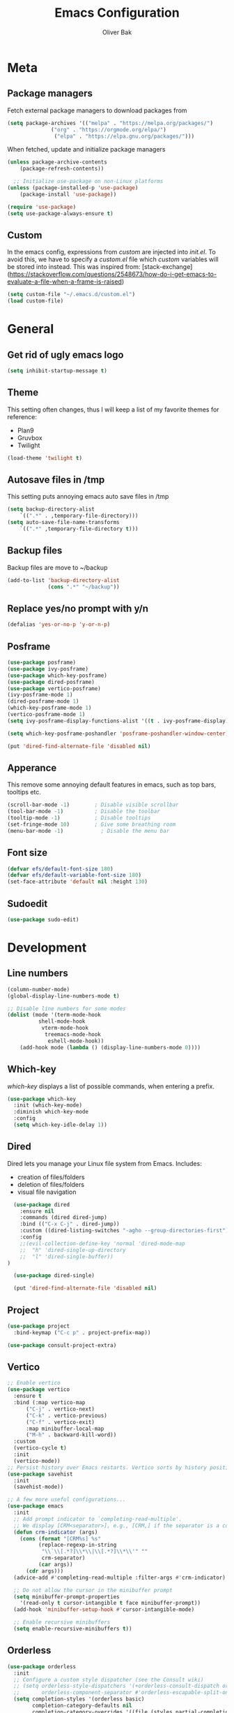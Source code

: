 #+TITLE: Emacs Configuration
#+AUTHOR: Oliver Bak
#+OPTIONS: num:nil
* Meta
** Package managers
Fetch external package managers to download packages from
#+BEGIN_SRC emacs-lisp
  (setq package-archives '(("melpa" . "https://melpa.org/packages/")
			    ("org" . "https://orgmode.org/elpa/")
			     ("elpa" . "https://elpa.gnu.org/packages/")))
#+END_SRC
When fetched, update and initialize package managers
#+BEGIN_SRC emacs-lisp
  (unless package-archive-contents
      (package-refresh-contents))

    ;; Initialize use-package on non-Linux platforms
  (unless (package-installed-p 'use-package)
      (package-install 'use-package))

  (require 'use-package)
  (setq use-package-always-ensure t)
#+END_SRC

** Custom
In the emacs config, expressions from /custom/ are injected into /init.el/. To avoid this, we have to specify a /custom.el/ file which /custom/ variables will be stored into instead.
This was inspired from: [stack-exchange](https://stackoverflow.com/questions/2548673/how-do-i-get-emacs-to-evaluate-a-file-when-a-frame-is-raised)
#+BEGIN_SRC emacs-lisp
  (setq custom-file "~/.emacs.d/custom.el")
  (load custom-file)
#+END_SRC


* General
** Get rid of ugly emacs logo
#+BEGIN_SRC emacs-lisp
  (setq inhibit-startup-message t)
#+END_SRC
** Theme
This setting often changes, thus I will keep a list of my favorite themes for reference:
- Plan9
- Gruvbox
- Twilight
#+BEGIN_SRC emacs-lisp
  (load-theme 'twilight t)
#+END_SRC
** Autosave files in /tmp
This setting puts annoying emacs auto save files in /tmp
#+BEGIN_SRC emacs-lisp
  (setq backup-directory-alist
	  `((".*" . ,temporary-file-directory)))
  (setq auto-save-file-name-transforms
	  `((".*" ,temporary-file-directory t)))
#+END_SRC
** Backup files
Backup files are move to ~/backup
#+BEGIN_SRC emacs-lisp
(add-to-list 'backup-directory-alist
             (cons ".*" "~/backup"))
#+END_SRC
** Replace yes/no prompt with y/n
#+BEGIN_SRC emacs-lisp
  (defalias 'yes-or-no-p 'y-or-n-p)
#+END_SRC
** Posframe
#+BEGIN_SRC emacs-lisp
  (use-package posframe)
  (use-package ivy-posframe)
  (use-package which-key-posframe)
  (use-package dired-posframe)
  (use-package vertico-posframe)
  (ivy-posframe-mode 1)
  (dired-posframe-mode 1)
  (which-key-posframe-mode 1)
  (vertico-posframe-mode 1)
  (setq ivy-posframe-display-functions-alist '((t . ivy-posframe-display)))

  (setq which-key-posframe-poshandler 'posframe-poshandler-window-center)

  (put 'dired-find-alternate-file 'disabled nil)
#+END_SRC

** Apperance
This remove some annoying default features in emacs, such as top bars, tooltips etc.
#+BEGIN_SRC emacs-lisp
  (scroll-bar-mode -1)        ; Disable visible scrollbar
  (tool-bar-mode -1)          ; Disable the toolbar
  (tooltip-mode -1)           ; Disable tooltips
  (set-fringe-mode 10)        ; Give some breathing room
  (menu-bar-mode -1)            ; Disable the menu bar
#+END_SRC

** Font size
#+BEGIN_SRC emacs-lisp
  (defvar efs/default-font-size 180)
  (defvar efs/default-variable-font-size 180)
  (set-face-attribute 'default nil :height 130)
#+END_SRC

** Sudoedit
#+BEGIN_SRC emacs-lisp
(use-package sudo-edit)
#+END_SRC


* Development
** Line numbers
#+BEGIN_SRC emacs-lisp
  (column-number-mode)
  (global-display-line-numbers-mode t)

  ;; Disable line numbers for some modes
  (dolist (mode '(term-mode-hook
		    shell-mode-hook
		     vterm-mode-hook
		      treemacs-mode-hook
		       eshell-mode-hook))
      (add-hook mode (lambda () (display-line-numbers-mode 0))))
#+END_SRC
** Which-key
/which-key/ displays a list of possible commands, when entering a prefix.
#+BEGIN_SRC emacs-lisp
  (use-package which-key
    :init (which-key-mode)
    :diminish which-key-mode
    :config
    (setq which-key-idle-delay 1))
#+END_SRC
** Dired
Dired lets you manage your Linux file system from Emacs. Includes:
- creation of files/folders
- deletion of files/folders
- visual file navigation
#+BEGIN_SRC emacs-lisp
  (use-package dired
    :ensure nil
    :commands (dired dired-jump)
    :bind (("C-x C-j" . dired-jump))
    :custom ((dired-listing-switches "-agho --group-directories-first"))
    :config
    ;;(evil-collection-define-key 'normal 'dired-mode-map
    ;;  "h" 'dired-single-up-directory
    ;;  "l" 'dired-single-buffer))
)

  (use-package dired-single)

  (put 'dired-find-alternate-file 'disabled nil)
#+END_SRC
** Project
#+BEGIN_SRC emacs-lisp
  (use-package project
    :bind-keymap ("C-c p" . project-prefix-map))

  (use-package consult-project-extra)
#+END_SRC
** Vertico
#+BEGIN_SRC emacs-lisp
  ;; Enable vertico
  (use-package vertico
    :ensure t
    :bind (:map vertico-map
		("C-j" . vertico-next)
		("C-k" . vertico-previous)
		("C-f" . vertico-exit)
		:map minibuffer-local-map
		("M-h" . backward-kill-word))
    :custom
    (vertico-cycle t)
    :init
    (vertico-mode))
  ;; Persist history over Emacs restarts. Vertico sorts by history position.
  (use-package savehist
    :init
    (savehist-mode))

  ;; A few more useful configurations...
  (use-package emacs
    :init
    ;; Add prompt indicator to `completing-read-multiple'.
    ;; We display [CRM<separator>], e.g., [CRM,] if the separator is a comma.
    (defun crm-indicator (args)
      (cons (format "[CRM%s] %s"
		    (replace-regexp-in-string
		     "\\`\\[.*?]\\*\\|\\[.*?]\\*\\'" ""
		     crm-separator)
		    (car args))
	    (cdr args)))
    (advice-add #'completing-read-multiple :filter-args #'crm-indicator)

    ;; Do not allow the cursor in the minibuffer prompt
    (setq minibuffer-prompt-properties
	  '(read-only t cursor-intangible t face minibuffer-prompt))
    (add-hook 'minibuffer-setup-hook #'cursor-intangible-mode)

    ;; Enable recursive minibuffers
    (setq enable-recursive-minibuffers t))
#+END_SRC
** Orderless
#+BEGIN_SRC emacs-lisp
(use-package orderless
  :init
  ;; Configure a custom style dispatcher (see the Consult wiki)
  ;; (setq orderless-style-dispatchers '(+orderless-consult-dispatch orderless-affix-dispatch)
  ;;       orderless-component-separator #'orderless-escapable-split-on-space)
  (setq completion-styles '(orderless basic)
        completion-category-defaults nil
        completion-category-overrides '((file (styles partial-completion)))))
#+END_SRC

** Consult
#+BEGIN_SRC emacs-lisp
  ;; Example configuration for Consult
  (use-package consult
    ;; Replace bindings. Lazily loaded due by `use-package'.
    :bind (;; C-c bindings in `mode-specific-map'
	   ("C-c M-x" . consult-mode-command)
	   ("C-c h" . consult-history)
	   ("C-c k" . consult-kmacro)
	   ("C-c m" . consult-man)
	   ("C-c i" . consult-info)
	   ([remap Info-search] . consult-info)
	   ;; C-x bindings in `ctl-x-map'
	   ("C-x M-:" . consult-complex-command)     ;; orig. repeat-complex-command
	   ("C-x r b" . consult-bookmark)            ;; orig. bookmark-jump
	   ;; M-g bindings in `goto-map'
	   ("M-g e" . consult-compile-error)
	   ("M-g f" . consult-flymake)               ;; Alternative: consult-flycheck
	   ("M-g g" . consult-goto-line)             ;; orig. goto-line
	   ("M-g M-g" . consult-goto-line)           ;; orig. goto-line
	   ("M-g o" . consult-outline)               ;; Alternative: consult-org-heading
	   ("M-g m" . consult-mark)
	   ("M-g k" . consult-global-mark)
	   ("M-g i" . consult-imenu)
	   ("M-g I" . consult-imenu-multi)
	   ;; M-s bindings in `search-map'
	   ("M-s d" . consult-find)
	   ("M-s D" . consult-locate)
	   ("M-s g" . consult-grep)
	   ("M-s G" . consult-git-grep)
	   ("M-s l" . consult-line)
	   ("M-s L" . consult-line-multi)
	   ("M-s k" . consult-keep-lines)
	   ("M-s u" . consult-focus-lines)
	   ("C-x b" . consult-buffer)
	   ;; Isearch integration
	   ("M-s e" . consult-isearch-history)
	   :map isearch-mode-map
	   ("M-e" . consult-isearch-history)         ;; orig. isearch-edit-string
	   ("M-s e" . consult-isearch-history)       ;; orig. isearch-edit-string
	   ("M-s l" . consult-line)                  ;; needed by consult-line to detect isearch
	   ("M-s L" . consult-line-multi)            ;; needed by consult-line to detect isearch
	   ;; Minibuffer history
	   :map minibuffer-local-map
	   ("M-s" . consult-history)                 ;; orig. next-matching-history-element
	   ("M-r" . consult-history))                ;; orig. previous-matching-history-element
	   ;; Project integration
	   :map project-prefix-map
	   ("C-c p r" . consult-ripgrep)
	   ("C-c p b" . consult-project-buffer)

    ;; Enable automatic preview at point in the *Completions* buffer. This is
    ;; relevant when you use the default completion UI.
    :hook (completion-list-mode . consult-preview-at-point-mode)

    ;; The :init configuration is always executed (Not lazy)
    :init

    ;; Optionally configure the register formatting. This improves the register
    ;; preview for `consult-register', `consult-register-load',
    ;; `consult-register-store' and the Emacs built-ins.
    (setq register-preview-delay 0.5
	  register-preview-function #'consult-register-format)

    ;; Optionally tweak the register preview window.
    ;; This adds thin lines, sorting and hides the mode line of the window.
    (advice-add #'register-preview :override #'consult-register-window)

    ;; Use Consult to select xref locations with preview
    (setq xref-show-xrefs-function #'consult-xref
	  xref-show-definitions-function #'consult-xref)

    ;; Configure other variables and modes in the :config section,
    ;; after lazily loading the package.
    :config

    ;; Optionally configure preview. The default value
    ;; is 'any, such that any key triggers the preview.
    ;; (setq consult-preview-key 'any)
    ;; (setq consult-preview-key "M-.")
    ;; (setq consult-preview-key '("S-<down>" "S-<up>"))
    ;; For some commands and buffer sources it is useful to configure the
    ;; :preview-key on a per-command basis using the `consult-customize' macro.
    (consult-customize
     consult-theme :preview-key '(:debounce 0.2 any)
     consult-ripgrep consult-git-grep consult-grep
     consult-bookmark consult-recent-file consult-xref
     consult--source-bookmark consult--source-file-register
     consult--source-recent-file consult--source-project-recent-file
     ;; :preview-key "M-."
     :preview-key '(:debounce 0.4 any))

    ;; Optionally configure the narrowing key.
    ;; Both < and C-+ work reasonably well.
    (setq consult-narrow-key "<") ;; "C-+"

    ;; Optionally make narrowing help available in the minibuffer.
    ;; You may want to use `embark-prefix-help-command' or which-key instead.
    ;; (define-key consult-narrow-map (vconcat consult-narrow-key "?") #'consult-narrow-help)

    ;; By default `consult-project-function' uses `project-root' from project.el.
    ;; Optionally configure a different project root function.
    ;;;; 1. project.el (the default)
    ;; (setq consult-project-function #'consult--default-project--function)
    ;;;; 2. vc.el (vc-root-dir)
    ;; (setq consult-project-function (lambda (_) (vc-root-dir)))
    ;;;; 3. locate-dominating-file
    ;; (setq consult-project-function (lambda (_) (locate-dominating-file "." ".git")))
    ;;;; 4. projectile.el (projectile-project-root)
    ;; (autoload 'projectile-project-root "projectile")
    ;; (setq consult-project-function (lambda (_) (projectile-project-root)))
    ;;;; 5. No project support
    ;; (setq consult-project-function nil)
  )
  (define-key project-prefix-map (kbd "r") 'consult-ripgrep)
#+END_SRC

** Marginalia
#+BEGIN_SRC emacs-lisp
(use-package marginalia
  :after vertico
  :ensure t
  :custom
  (marginalia-annotators '(marginalia-annotators-heavy marginalia-annotators-light nil))
  :init
  (marginalia-mode))
#+END_SRC
** Direnv
#+BEGIN_SRC emacs-lisp
(use-package direnv
  :init
  (add-hook 'prog-mode-hook #'direnv-update-environment)
  :config
  (direnv-mode))
#+END_SRC
** Magit
Git integration in emacs
#+BEGIN_SRC emacs-lisp
(use-package magit
  :custom
  (magit-display-buffer-function #'magit-display-buffer-same-window-except-diff-v1))
#+END_SRC
*** Forge
Forge integrates with Magit, s.t. you can view pullrequests from GitHub
#+BEGIN_SRC emacs-lisp
(use-package forge
  :after magit)
#+END_SRC

*** Authentication
#+BEGIN_SRC emacs-lisp
;;(ghub-request "GET" "/user" nil
;;              :forge 'github
;;              :host "api.github.com"
;;              :username "tarsius"
;;              :auth 'forge)
;;
;;(setq auth-sources '("~/.authinfo"))
#+END_SRC

** Rainbow parantheses
Nested parantheses have different colors, to easily distinguish between them.
#+BEGIN_SRC emacs-lisp
  (use-package rainbow-delimiters
    :hook (prog-mode . rainbow-delimiters-mode))
#+END_SRC

** Vterm
Felt cute, might delete later
#+BEGIN_SRC emacs-lisp
(use-package vterm
  :commands vterm
  :config
  (setq term-prompt-regexp "^[^#$%>\n]*[#$%>] *")  ;; Set this to match your custom shell prompt
  (setq vterm-shell "zsh")                       ;; Set this to customize the shell to launch
  (setq vterm-max-scrollback 10000))
#+END_SRC


* Latex
This package requires Latex locally installed on your system
#+BEGIN_SRC emacs-lisp
  (use-package tex
    :ensure auctex)

  (use-package pdf-tools)

  (add-hook 'TeX-after-compilation-finished-functions #'TeX-revert-document-buffer) ;; revert pdf after compile
  ;; (setq TeX-view-program-selection '((output-pdf "zathura"))) ;; use pdf-tools for viewing
  (setq LaTeX-command "latex --synctex=1") ;; optional: enable synctex

  ;; lstlisting in latex org export
  ;;(use-package ox-latex)
  ;;(setq org-latex-listings t)
#+END_SRC

* PlantUML
#+BEGIN_SRC emacs-lisp
   (org-babel-do-load-languages
    'org-babel-load-languages
    '((plantuml . t))) ; this line activates plantuml

  (setq org-plantuml-jar-path
      (expand-file-name "/home/vchg38/Downloads/plantuml-1.2023.4.jar"))

  (use-package 'openwith
  :init (openwith-mode))
  (setq openwith-associations '(("\\.pdf\\'" "zathura" (file))))

#+END_SRC


* Evil Mode
/evil-mode/ is a VI-emulation layer for Emacs. /evil-collection/ is a collection
of evil key-bindings for the most popular emacs modes, which are not covered by the default /evil-mode/.
#+BEGIN_SRC emacs-lisp
 (use-package evil
   :init
   (setq evil-want-integration t)
   (setq evil-want-keybinding nil)
   (setq evil-want-C-u-scroll t)
   (setq evil-want-C-i-jump nil)
   :config
   (evil-mode 1)
   (define-key evil-insert-state-map (kbd "C-g") 'evil-normal-state)
   ;; Use visual line motions even outside of visual-line-mode buffers
   (evil-global-set-key 'motion "j" 'evil-next-visual-line)
   (evil-global-set-key 'motion "k" 'evil-previous-visual-line)
   (evil-set-initial-state 'messages-buffer-mode 'normal)
   (evil-set-initial-state 'dashboard-mode 'normal))

 (use-package evil-collection
   :after evil
   :config
   (evil-collection-init))
#+END_SRC


* Programming Language Related
** Major Modes
*** Elixir
#+BEGIN_SRC emacs-lisp
(use-package elixir-mode
  :ensure t
  :init  
  (add-hook 'elixir-mode-hook
            (lambda ()
              (push '(">=" . ?\u2265) prettify-symbols-alist)
              (push '("<=" . ?\u2264) prettify-symbols-alist)
              (push '("!=" . ?\u2260) prettify-symbols-alist)
              (push '("==" . ?\u2A75) prettify-symbols-alist)
              (push '("=~" . ?\u2245) prettify-symbols-alist)
              (push '("<-" . ?\u2190) prettify-symbols-alist)
              (push '("->" . ?\u2192) prettify-symbols-alist)
              (push '("<-" . ?\u2190) prettify-symbols-alist)
              (push '("|>" . ?\u25B7) prettify-symbols-alist))))
#+END_SRC
*** Haskell
#+BEGIN_SRC emacs-lisp
  (use-package haskell-mode)
#+END_SRC
*** C/C++
#+BEGIN_SRC emacs-lisp
  (use-package cc-mode)
#+END_SRC
*** Elm
#+BEGIN_SRC emacs-lisp
(use-package elm-mode)
#+END_SRC

** LSP
Language server protol setup in Emacs
#+BEGIN_SRC emacs-lisp
  (use-package lsp-mode
      :commands lsp
      :ensure t
      :diminish lsp-mode
      :hook
      (elixir-mode . lsp))

  (add-hook 'haskell-mode-hook #'lsp)
  (add-hook 'haskell-literate-mode-hook #'lsp)
#+END_SRC
*** Settings
#+BEGIN_SRC emacs-lisp
;(setq lsp-ui-doc-enable nil)
(setq lsp-lens-enable nil)
(setq lsp-headerline-breadcrumb-enable nil)
(setq lsp-ui-sideline-enable nil)
;(setq lsp-modeline-code-actions-enable nil)
;(setq lsp-modeline-diagnostics-enable nil)
(setq lsp-completion-provider :none)
;(setq lsp-diagnostics-provider :none)
#+END_SRC emacs-lisp


* Org mode
** General
#+BEGIN_SRC emacs-lisp
  (use-package org
    :config
    (setq org-agenda-start-with-log-mode t)
    (setq org-log-done 'time)
    (setq org-log-into-drawer t)
    (setq org-agenda-files (list "~/.agenda/"))
    (setq org-todo-keywords
	  '((sequence "TODO" "INPROGRESS" "BLOCKED" "DONE")))
    (advice-add 'org-refile :after 'org-save-all-org-buffers)

    (setq org-agenda-span 18
	  org-agenda-start-on-weekday nil
	  org-agenda-start-day "-7d")
    )
#+END_SRC
** Evil extension for org-mode
#+BEGIN_SRC emacs-lisp
  (use-package evil-org
    :ensure t
    :after org
    :hook (org-mode . (lambda () evil-org-mode))
    :config
    (require 'evil-org-agenda)
    (evil-org-agenda-set-keys))
#+END_SRC
To beautify /org-mode/ we evalute this expression
#+BEGIN_SRC emacs-lisp
  (use-package org-bullets
      :config
      (add-hook 'org-mode-hook (lambda () (org-bullets-mode 1))))

    ;; Set default, fixed and variabel pitch fonts
    ;; Use M-x menu-set-font to view available fonts

  (defun beautify-orgmode ()
    (with-eval-after-load 'org-faces
      (let* ((variable-tuple
	      (cond ((x-list-fonts "ETBembo")         '(:font "ETBembo"))
		    ((x-list-fonts "Source Sans Pro") '(:font "Source Sans Pro"))
		    ((x-list-fonts "Lucida Grande")   '(:font "Lucida Grande"))
		    ((x-list-fonts "Verdana")         '(:font "Verdana"))
		    ((x-family-fonts "Sans Serif")    '(:family "Sans Serif"))
		    (nil (warn "Cannot find a Sans Serif Font.  Install Source Sans Pro."))))
	     (base-font-color     (face-foreground 'default nil 'default))
	     (headline           `(:inherit default :weight bold :foreground ,base-font-color)))

	(custom-theme-set-faces
	 'user
	 `(org-level-8 ((t (,@headline ,@variable-tuple))))
	 `(org-level-7 ((t (,@headline ,@variable-tuple))))
	 `(org-level-6 ((t (,@headline ,@variable-tuple))))
	 `(org-level-5 ((t (,@headline ,@variable-tuple))))
	 `(org-level-4 ((t (,@headline ,@variable-tuple :height 1.1))))
	 `(org-level-3 ((t (,@headline ,@variable-tuple :height 1.25))))
	 `(org-level-2 ((t (,@headline ,@variable-tuple :height 1.5))))
	 `(org-level-1 ((t (,@headline ,@variable-tuple :height 1.75))))
	 `(org-document-title ((t (,@headline ,@variable-tuple :height 2.0 :underline nil))))))))

  (add-hook 'before-make-frame-hook
	    (lambda ()
	    (beautify-orgmode)))


  (add-hook 'org-mode-hook
	    '(lambda()
	       (if truncate-lines (toggle-truncate-lines -1))
	       ))

  (use-package org-autolist
    :hook (org-mode . org-autolist-mode))
  (add-hook 'org-mode-hook (lambda () (org-autolist-mode)))

  (use-package org-fancy-priorities
    :ensure t
    :hook 
    (org-mode . org-fancy-priorities-mode)
    :config
    (setq org-fancy-priorities-list '("🔥" "🕖" "☕")))
#+END_SRC
** Agenda
Map /<F2>/ to open /find-file/ in the default agenda folder, which is set to ~/.agenda.
#+BEGIN_SRC emacs-lisp
  (global-set-key (kbd "<f2>")
		  (lambda ()
		    (interactive)
		    (counsel-find-file "~/.agenda")))
#+END_SRC
/org-agenda/ mode is used to manage todo-lists and other progress. To make
** Roam
Maps /<F1>/ to open /find-file/ in the default roam folder, ~/.roam
#+BEGIN_SRC emacs-lisp
  (global-set-key (kbd "<f1>")
		  (lambda ()
		    (interactive)
		    (counsel-find-file "~/.roam")))
#+END_SRC 


* Email
** Credentials
#+BEGIN_SRC emacs-lisp
;email stuff
(setq user-mail-address "oliverbkp@gmail.com") 
(setq user-full-name "Oliver Bak")
#+END_SRC
** Settings
#+BEGIN_SRC emacs-lisp
  (require 'gnus)

  ;setup gmail nnimap
  (setq gnus-select-method
	'(nnimap "gmail"
		 (nnimap-address "imap.gmail.com")
		 (nnimap-server-port 993)
		 (nnimap-stream ssl)))

  ; Sort emails as i like em'
  (setq gnus-thread-sort-functions
	'(gnus-thread-sort-by-number
	  (not gnus-thread-sort-by-date)))


  (setq gnus-parameters
	'((".*" (large-newsgroup-initial . 20))))

  ; Send email via Gmail:
  (setq message-send-mail-function 'smtpmail-send-it
	smtpmail-default-smtp-server "smtp.gmail.com")

  ; Always show [Gmail]/Alle ; even when no unread mails
  (setq gnus-permanently-visible-groups ".*\\[Gmail\\]/Alle.*")
#+END_SRC
*** Add version2 newsleter to gnu
#+BEGIN_SRC emacs-lisp
  (add-to-list 'gnus-secondary-select-methods '(nntp "news.gwene.org"))
#+END_SRC


* Keymaps
** Org agenda keymap
To make org-agenda more accesible, a keymap with commonly used commands have been made. Since org-agenda and org-mode used distinct commands for the same semantic functions, we provide a wrapper to call the right function for each mode
#+BEGIN_SRC emacs-lisp
  (defun org-priority-wrapper ()
    "Tries to call org-agenda-priority, followed by org-priority if former fails"
    (interactive)
    (condition-case e
	(org-agenda-priority)
      (error
       (org-priority))))

  (defun org-schedule-wrapper ()
    "Tries to call org-agenda-schedule, followed by org-schedule if former fails"
    (interactive)
    (condition-case e
	(org-agenda-schedule nil)
      (error
       (org-schedule nil))))

  (defun org-deadline-wrapper ()
    "Tries to call org-agenda-deadline, followed by org-deadline if former fails"
    (interactive)
    (condition-case e
	(org-agenda-deadline nil)
      (error
       (org-deadline nil))))

  (defun org-set-property-wrapper ()
    (interactive)
    (condition-case e
	(org-agenda-set-property)
      (error
       (org-set-property))))

  (defun org-add-note-wrapper ()
    (interactive)
    (condition-case e
	(org-agenda-add-note)
      (error
       (org-add-note))))

  (defun org-set-effort-wrapper ()
    (interactive)
    (condition-case e
	(org-agenda-set-effort)
      (error
       (org-set-effort))))

  (defun org-set-tags-wrapper ()
    (interactive)
    (condition-case e
	(org-agenda-set-tags)
      (error
       (org-set-tags-command))))

  (defun org-set-property-wrapper ()
    (interactive)
    (condition-case e
	(org-agenda-set-propert)
      (error
       (org-set-property))))

#+END_SRC
These wrappers are now put into a /org-agenda/ keymap, bound to prefix /<C-c a>/
#+BEGIN_SRC emacs-lisp
  (progn
    (define-prefix-command 'agenda-keymap)
    (define-key agenda-keymap (kbd "a") 'org-agenda)
    (define-key agenda-keymap (kbd "d") 'org-deadline-wrapper)
    (define-key agenda-keymap (kbd "s") 'org-schedule-wrapper)
    (define-key agenda-keymap (kbd "n") 'org-add-note-wrapper)
    (define-key agenda-keymap (kbd "e") 'org-set-effort-wrapper)
    (define-key agenda-keymap (kbd "t") 'org-set-tags-wrapper)
    (define-key agenda-keymap (kbd "o") 'org-toggle-ordered-property)
    (define-key agenda-keymap (kbd "p") 'org-priority-wrapper)
    (define-key agenda-keymap (kbd "l") 'org-set-property-wrapper)
    (define-key agenda-keymap (kbd "c") 'org-insert-todo-heading)
    (define-key agenda-keymap (kbd "v") 'org-insert-todo-subheading))

  (global-set-key (kbd "C-c a") 'agenda-keymap)
#+END_SRC


* Hydras


* Graveyard
** Ivy
Completion frontend for emacs. TODO: no freaking clue what this does...
#+BEGIN_SRC emacs-lisp
  ;; (use-package ivy
  ;;   :diminish
  ;;   :bind (("C-s" . swiper)
  ;; 	 :map ivy-minibuffer-map
  ;; 	 ("TAB" . ivy-alt-done)
  ;; 	 ("C-l" . ivy-alt-done)
  ;; 	 ("C-j" . ivy-next-line)
  ;; 	 ("C-k" . ivy-previous-line)
  ;; 	 :map ivy-switch-buffer-map
  ;; 	 ("C-k" . ivy-previous-line)
  ;; 	 ("C-l" . ivy-done)
  ;; 	 ("C-d" . ivy-switch-buffer-kill)
  ;; 	 :map ivy-reverse-i-search-map
  ;; 	 ("C-k" . ivy-previous-line)
  ;; 	 ("C-d" . ivy-reverse-i-search-kill))
  ;;   :config
  ;;   (ivy-mode 1))
#+END_SRC
** Counsel
Yet again, no idea what this does. TODO
#+BEGIN_SRC emacs-lisp
  ;; (use-package counsel
  ;;   :bind (("C-M-j" . 'counsel-switch-buffer)
  ;; 	 :map minibuffer-local-map
  ;; 	 ("C-r" . 'counsel-minibuffer-history))
  ;;   :config
  ;;   (counsel-mode 1))
#+END_SRC
** Projectile
Godly /projectile/. Lets you manage projects, just press /"C-c p"/ you'll see.
#+BEGIN_SRC emacs-lisp
  ;; (use-package projectile
  ;;   :diminish projectile-mode
  ;;   :config (projectile-mode)
  ;;   :custom ((projectile-completion-system 'ivy))
  ;;   :bind-keymap ("C-c p" . projectile-command-map)
  ;;   :init
  ;;   ;; NOTE: Set this to the folder where you keep your Git repos!
  ;;   (when (file-directory-p "~/github")
  ;;     (setq projectile-project-search-path '("~/github")))
  ;;   (setq projectile-switch-project-action #'projectile-dired))

  ;; (use-package counsel-projectile
  ;;   :config (counsel-projectile-mode))
#+END_SRC

